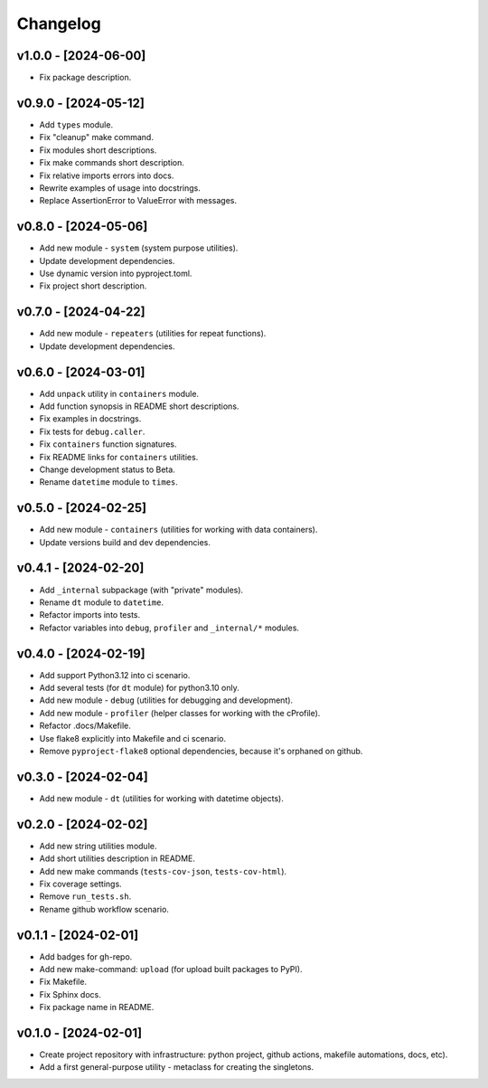 Changelog
=========

v1.0.0 - [2024-06-00]
---------------------
* Fix package description.

v0.9.0 - [2024-05-12]
---------------------
* Add ``types`` module.
* Fix "cleanup" make command.
* Fix modules short descriptions.
* Fix make commands short description.
* Fix relative imports errors into docs.
* Rewrite examples of usage into docstrings.
* Replace AssertionError to ValueError with messages.

v0.8.0 - [2024-05-06]
---------------------
* Add new module - ``system`` (system purpose utilities).
* Update development dependencies.
* Use dynamic version into pyproject.toml.
* Fix project short description.

v0.7.0 - [2024-04-22]
---------------------
* Add new module - ``repeaters`` (utilities for repeat functions).
* Update development dependencies.

v0.6.0 - [2024-03-01]
---------------------
* Add ``unpack`` utility in ``containers`` module.
* Add function synopsis in README short descriptions.
* Fix examples in docstrings.
* Fix tests for ``debug.caller``.
* Fix ``containers`` function signatures.
* Fix README links for ``containers`` utilities.
* Change development status to Beta.
* Rename ``datetime`` module to ``times``.

v0.5.0 - [2024-02-25]
---------------------
* Add new module - ``containers`` (utilities for working with data containers).
* Update versions build and dev dependencies.

v0.4.1 - [2024-02-20]
---------------------
* Add ``_internal`` subpackage (with "private" modules).
* Rename ``dt`` module to ``datetime``.
* Refactor imports into tests.
* Refactor variables into ``debug``, ``profiler`` and ``_internal/*`` modules.

v0.4.0 - [2024-02-19]
---------------------
* Add support Python3.12 into ci scenario.
* Add several tests (for ``dt`` module) for python3.10 only.
* Add new module - ``debug`` (utilities for debugging and development).
* Add new module - ``profiler`` (helper classes for working with the cProfile).
* Refactor .docs/Makefile.
* Use flake8 explicitly into Makefile and ci scenario.
* Remove ``pyproject-flake8`` optional dependencies, because it's orphaned on github.

v0.3.0 - [2024-02-04]
---------------------
* Add new module - ``dt`` (utilities for working with datetime objects).

v0.2.0 - [2024-02-02]
---------------------
* Add new string utilities module.
* Add short utilities description in README.
* Add new make commands (``tests-cov-json``, ``tests-cov-html``).
* Fix coverage settings.
* Remove ``run_tests.sh``.
* Rename github workflow scenario.

v0.1.1 - [2024-02-01]
---------------------
* Add badges for gh-repo.
* Add new make-command: ``upload`` (for upload built packages to PyPI).
* Fix Makefile.
* Fix Sphinx docs.
* Fix package name in README.

v0.1.0 - [2024-02-01]
---------------------
* Create project repository with infrastructure:
  python project, github actions, makefile automations, docs, etc).
* Add a first general-purpose utility - metaclass for creating the singletons.
